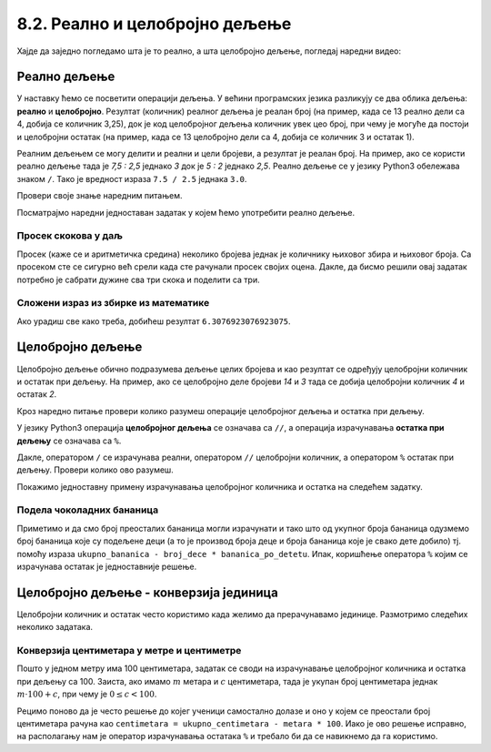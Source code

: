8.2. Реално и целобројно дељење
###############################

Хајде да заједно погледамо шта је то реално, а шта целобројно дељење, погледај наредни видео:

.. ytpopup:: wl2wvHeB0pQ
    :width: 735
    :height: 415
    :align: center


Реално дељење
-------------

У наставку ћемо се посветити операцији дељења. У већини програмских
језика разликују се два облика дељења: **реално** и
**целобројно**. Резултат (количник) реалног дељења је реалан број (на
пример, када се 13 реално дели са 4, добија се количник 3,25), док је
код целобројног дељења количник увек цео број, при чему је могуће да
постоји и целобројни остатак (на пример, када се 13 целобројно дели са
4, добија се количник 3 и остатак 1).

Реалним дељењем се могу делити и реални и цели бројеви, а резултат је
реалан број. На пример, ако се користи реално дељење тада је *7,5 :
2,5* једнако *3* док је *5 : 2* једнако *2,5*. Реално дељење се у
језику Python3 обележава знаком ``/``. Тако је вредност израза ``7.5 /
2.5`` једнака ``3.0``.

Провери своје знање наредним питањем.

.. fillintheblank:: fill_проценат

      Вредност израза ``4.5 / 5`` је |blank|
      
      - :0.9: Tачно
        :0,9: Тачно, али уместо децималног зареза треба ставити децималну тачку
        :.*: Нетачно

Посматрајмо наредни једноставан задатак у којем ћемо употребити реално
дељење.

Просек скокова у даљ
''''''''''''''''''''
	   
.. questionnote::

  Скакач у даљ је у квалификацијама у првој серији скочио 8,12, у
  другој 8,23, а у трећој 8,17 метара. Колико је износио његов
  просечни скок?

  
Просек (каже се и аритметичка средина) неколико бројева једнак је
количнику њиховог збира и њиховог броја. Са просеком сте се сигурно
већ срели када сте рачунали просек својих оцена. Дакле, да бисмо решили
овај задатак потребно је сабрати дужине сва три скока и поделити са
три.

.. activecode:: Просек_скокова

  skok1 = 8.12
  skok2 = 8.23
  skok3 = 8.17
  prosek = (skok1 + skok2 + skok3) / 3
  print(prosek)

Сложени израз из збирке из математике
'''''''''''''''''''''''''''''''''''''

.. questionnote::

   У једној збирици из математике за шести разред јавља се задатак у
   коме се тражи да се израчуна вредност израза 1 + (3 - (-4)) : 2 +
   0,7. Израчунај ту вредност у Python-у.

   
.. activecode:: Сложени_израз_са_дељењем

  print(1 + (3 - (-4)) / 2 + 0.7)


.. questionnote::

   Израчунај вредност израза :math:`7 + \frac{4 - (-5)}{(-3) \cdot 2 -
   7}` у Python-у.

.. activecode:: Сложени_израз_са_дељењем_1

  print()  # popravi ovaj red

Ако урадиш све како треба, добићеш резултат ``6.3076923076923075``.
   
  
Целобројно дељење
-----------------
  
Целобројно дељење обично подразумева дељење целих бројева и као
резултат се одређују целобројни количник и остатак при дељењу. На
пример, ако се целобројно деле бројеви *14* и *3* тада се добија
целобројни количник *4* и остатак *2*.

.. reveal:: целобројно_дељење
  :showtitle: Сазнај више
  :hidetitle: Сакриј
      
   У општем случају, целобројни количник и остатак при дељењу бројева
   :math:`a` и :math:`b` су бројеви :math:`q` и :math:`r` такви да је
   :math:`a = q \cdot b + r` и :math:`0 \leq r < b`. Приметимо да ова
   веза важи у примеру дељења :math:`14` и :math:`3` важи управо ова
   веза тј. важи да је :math:`14 = 4 \cdot 3 + 2`, при чему је
   :math:`0 \leq 2 < 3`. Други услов каже да остатак мора бити мањи од
   делиоца тј. да количник мора бити што је могуће већи. Тај услов је
   веома важан (на пример, важи да је :math:`14 = 3 \cdot 3 + 5`,
   међутим, нећемо рећи да је целобројни количник :math:`3` а остатак
   :math:`5` јер број :math:`5` није мањи од делиоца).

Кроз наредно питање провери колико разумеш операције целобројног
дељења и остатка при дељењу.

.. fillintheblank:: fill1412
		    
    При дељењу бројева 13 и 5 целобројни количник је |blank| а остатак је |blank|

    - :2: Тачно
      :x: Важи да је 13 = 2 · 5 + 3
    - :3: Тачно
      :x: Важи да је 13 = 2 · 5 + 3

У језику Python3 операција **целобројног дељења** се означава са
``//``, а операција израчунавања **остатка при дељењу** се означава са
``%``.

.. infonote::

   У математици се знак % користи да означи проценат (стоти део
   нечега). Коришћење истог знака за остатак при дељењу је заправо
   несрећна околност и треба бити обазрив да се та два заправо
   неповезана појма случајно не помешају.


Дакле, оператором ``/`` се израчунава реални, оператором ``//``
целобројни количник, а оператором ``%`` остатак при дељењу. Провери колико
ово разумеш.

.. dragndrop:: дељење
    :feedback: Покушај поново
    :match_1: 27 / 10|||2.7
    :match_2: 27 // 10|||2
    :match_3: 27 % 10|||7

    Превлачењем упари изразе са њиховим вредностима.

.. dragndrop:: дељење1
    :feedback: Покушај поново
    :match_1: 43 / 8|||5.375
    :match_2: 43 // 8|||5
    :match_3: 43 % 8|||3
    
    Упари изразе са њиховим вредностима.

Покажимо једноставну примену израчунавања целобројног количника и остатка
на следећем задатку.

Подела чоколадних бананица
''''''''''''''''''''''''''

.. questionnote::

   У школи се организује новогодишња приредба за децу. Од пара које су
   зарадили тако што су организовали сајам својих рукотворина купили
   су неколико крем бананица које желе да равномерно поделе свој деци
   (тако да свако дете добије исти број бананица). Ако се зна колико
   ће деце доћи на приредбу, колико ће свако дете добити бананица, a
   колико ће бананица остати нерасподељено?


.. activecode:: чоколадне_бананице

   broj_dece = int(input("Koliko ce dece doci na priredbu: "))
   ukupno_bananica = int(input("Koliko ukupno ima bananica: "))
   bananica_po_detetu = ukupno_bananica // broj_dece
   ostalo_bananica = ukupno_bananica % broj_dece
   print("Svako ce dete dobiti", bananica_po_detetu, "bananica.")
   print("Ostace", ostalo_bananica, "bananica.")

Приметимо и да смо број преосталих бананица могли израчунати и тако
што од укупног броја бананица одузмемо број бананица које су подељене
деци (а то је производ броја деце и броја бананица које је свако дете
добило) тј. помоћу израза ``ukupno_bananica - broj_dece *
bananica_po_detetu``. Ипак, коришћење оператора ``%`` којим се
израчунава остатак је једноставније решење.


Целобројно дељење - конверзија јединица
---------------------------------------

Целобројни количник и остатак често користимо када желимо да
прерачунавамо јединице. Размотримо следећих неколико задатака.

Конверзија центиметара у метре и центиметре
'''''''''''''''''''''''''''''''''''''''''''

.. questionnote::

   Напиши програм који на основу дате дужине у центиметрима израчунава
   исту дужину у метрима и центиметрима. На пример, ако је дужина 178
   центиметара, програм израчунава да је то 1 метар и 78 центиметара.

Пошто у једном метру има 100 центиметара, задатак се своди на
израчунавање целобројног количника и остатка при дељењу
са 100. Заиста, ако имамо :math:`m` метара и :math:`c` центиметара,
тада је укупан број центиметара једнак :math:`m\cdot 100 + c`, при
чему је :math:`0 \leq c < 100`.

.. activecode:: центиметри_у_метре_и_центиметре

  ukupno_centimetara = int(input("Unesi dužinu u centimetrima: "))
  metara = ukupno_centimetara // 100
  centimetara = ukupno_centimetara % 100
  print("Dužina je", metara, "m", centimetara, "cm")

Рецимо поново да је често решење до којег ученици самостално долазе и
оно у којем се преостали број центиметара рачуна као ``centimetara =
ukupno_centimetara - metara * 100``. Иако је ово решење исправно, на
располагању нам је оператор израчунавања остатака ``%`` и требало би
да се навикнемо да га користимо.
